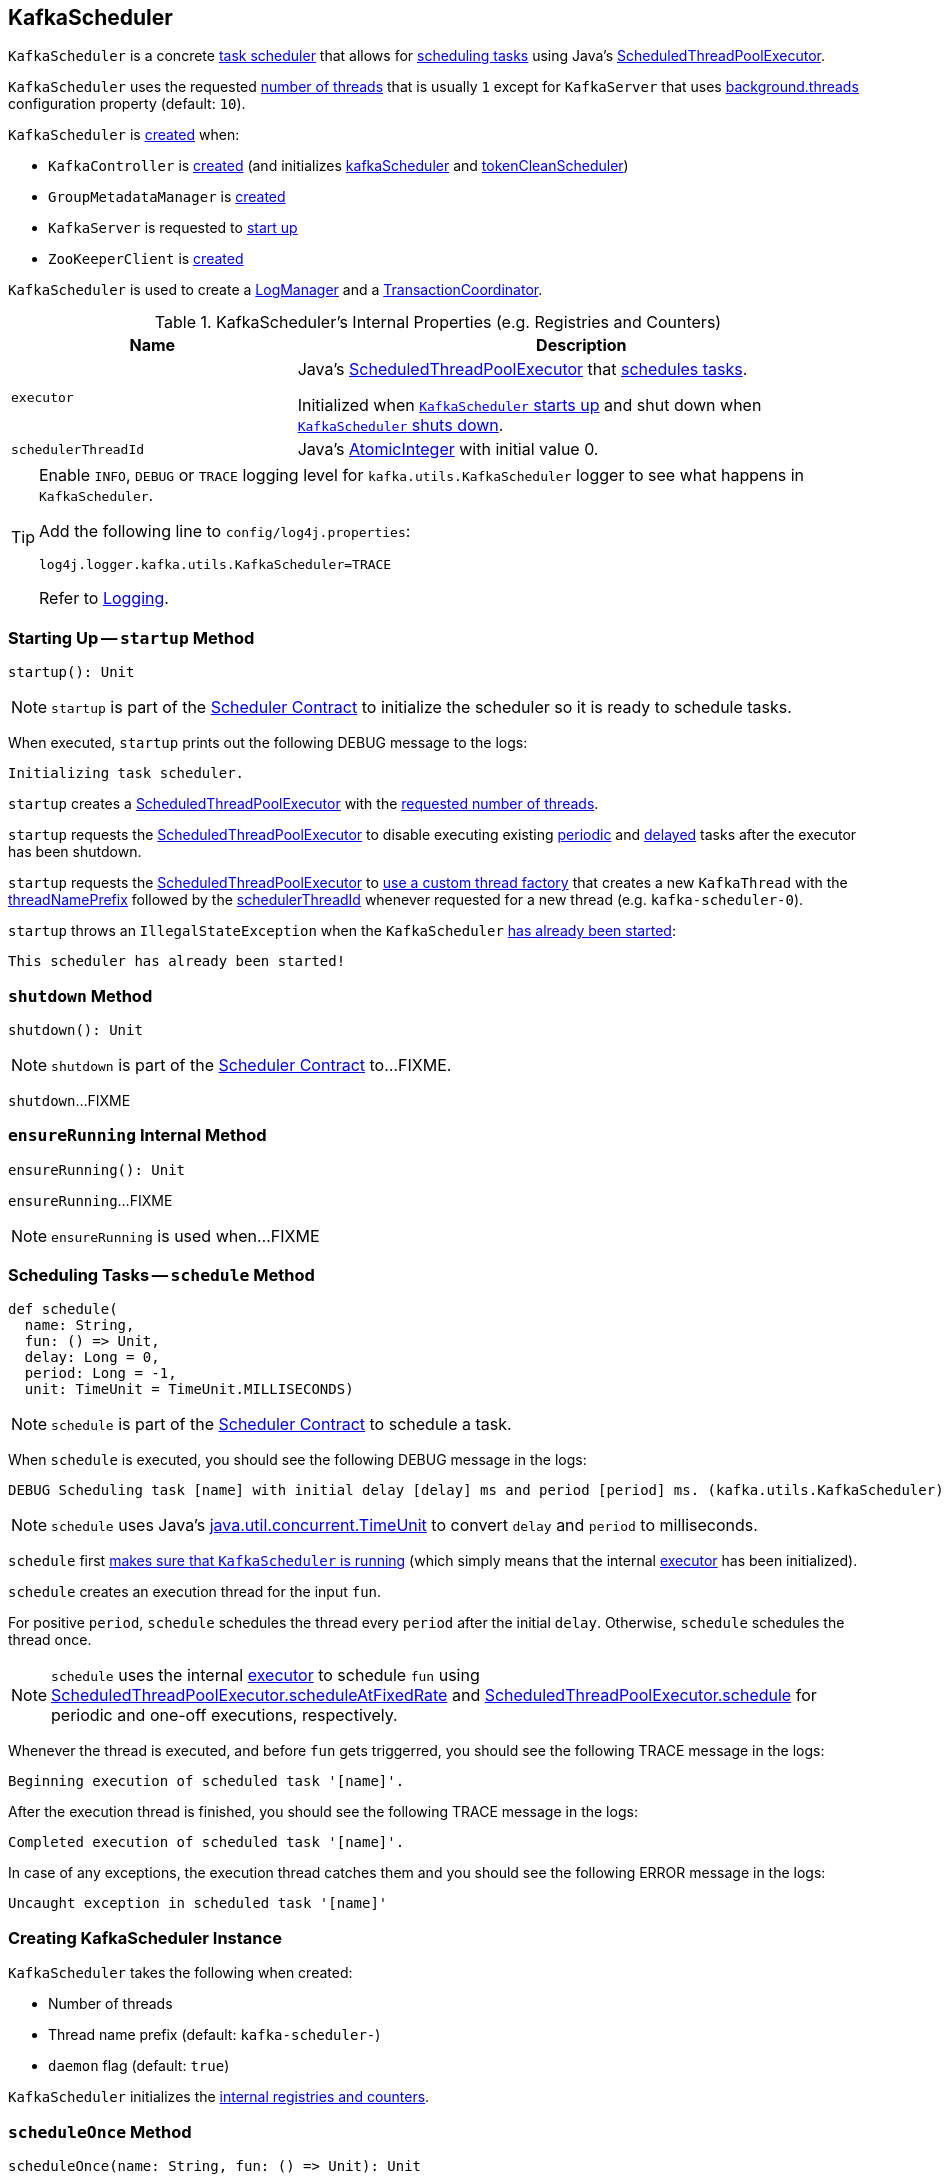 == [[KafkaScheduler]] KafkaScheduler

`KafkaScheduler` is a concrete <<kafka-Scheduler.adoc#, task scheduler>> that allows for <<schedule, scheduling tasks>> using Java's <<executor, ScheduledThreadPoolExecutor>>.

`KafkaScheduler` uses the requested <<threads, number of threads>> that is usually `1` except for `KafkaServer` that uses <<kafka-properties.adoc#backgroundThreads, background.threads>> configuration property (default: `10`).

`KafkaScheduler` is <<creating-instance, created>> when:

* `KafkaController` is <<kafka-controller-KafkaController.adoc#, created>> (and initializes <<kafka-controller-KafkaController.adoc#kafkaScheduler, kafkaScheduler>> and <<kafka-controller-KafkaController.adoc#tokenCleanScheduler, tokenCleanScheduler>>)

* `GroupMetadataManager` is <<kafka-coordinator-group-GroupMetadataManager.adoc#scheduler, created>>

* `KafkaServer` is requested to <<kafka-server-KafkaServer.adoc#startup, start up>>

* `ZooKeeperClient` is <<kafka-server-KafkaServer.adoc#expiryScheduler, created>>

`KafkaScheduler` is used to create a <<kafka-LogManager.adoc#apply, LogManager>> and a <<kafka-TransactionCoordinator.adoc#apply, TransactionCoordinator>>.

[[internal-registries]]
.KafkaScheduler's Internal Properties (e.g. Registries and Counters)
[cols="1m,2",options="header",width="100%"]
|===
| Name
| Description

| executor
| [[executor]] Java's https://docs.oracle.com/javase/8/docs/api/java/util/concurrent/ScheduledThreadPoolExecutor.html[ScheduledThreadPoolExecutor] that <<schedule, schedules tasks>>.

Initialized when <<startup, `KafkaScheduler` starts up>> and shut down when <<shutdown, `KafkaScheduler` shuts down>>.

| schedulerThreadId
| [[schedulerThreadId]] Java's https://docs.oracle.com/javase/8/docs/api/java/util/concurrent/atomic/AtomicInteger.html[AtomicInteger] with initial value 0.
|===

[[logging]]
[TIP]
====
Enable `INFO`, `DEBUG` or `TRACE` logging level for `kafka.utils.KafkaScheduler` logger to see what happens in `KafkaScheduler`.

Add the following line to `config/log4j.properties`:

```
log4j.logger.kafka.utils.KafkaScheduler=TRACE
```

Refer to link:kafka-logging.adoc[Logging].
====

=== [[startup]] Starting Up -- `startup` Method

[source, scala]
----
startup(): Unit
----

NOTE: `startup` is part of the <<kafka-Scheduler.adoc#startup, Scheduler Contract>> to initialize the scheduler so it is ready to schedule tasks.

When executed, `startup` prints out the following DEBUG message to the logs:

```
Initializing task scheduler.
```

`startup` creates a <<executor, ScheduledThreadPoolExecutor>> with the <<threads, requested number of threads>>.

`startup` requests the <<executor, ScheduledThreadPoolExecutor>> to disable executing existing link:++https://docs.oracle.com/javase/8/docs/api/java/util/concurrent/ScheduledThreadPoolExecutor.html#setContinueExistingPeriodicTasksAfterShutdownPolicy-boolean-++[periodic] and link:++https://docs.oracle.com/javase/8/docs/api/java/util/concurrent/ScheduledThreadPoolExecutor.html#setExecuteExistingDelayedTasksAfterShutdownPolicy-boolean-++[delayed] tasks after the executor has been shutdown.

`startup` requests the <<executor, ScheduledThreadPoolExecutor>> to link:++https://docs.oracle.com/javase/8/docs/api/java/util/concurrent/ThreadPoolExecutor.html#setThreadFactory-java.util.concurrent.ThreadFactory-++[use a custom thread factory] that creates a new `KafkaThread` with the <<threadNamePrefix, threadNamePrefix>> followed by the <<schedulerThreadId, schedulerThreadId>> whenever requested for a new thread (e.g. `kafka-scheduler-0`).

`startup` throws an `IllegalStateException` when the `KafkaScheduler` <<isStarted, has already been started>>:

```
This scheduler has already been started!
```

=== [[shutdown]] `shutdown` Method

[source, scala]
----
shutdown(): Unit
----

NOTE: `shutdown` is part of the <<kafka-Scheduler.adoc#shutdown, Scheduler Contract>> to...FIXME.

`shutdown`...FIXME

=== [[ensureRunning]] `ensureRunning` Internal Method

[source, scala]
----
ensureRunning(): Unit
----

`ensureRunning`...FIXME

NOTE: `ensureRunning` is used when...FIXME

=== [[schedule]] Scheduling Tasks -- `schedule` Method

[source, scala]
----
def schedule(
  name: String,
  fun: () => Unit,
  delay: Long = 0,
  period: Long = -1,
  unit: TimeUnit = TimeUnit.MILLISECONDS)
----

NOTE: `schedule` is part of the <<kafka-Scheduler.adoc#schedule, Scheduler Contract>> to schedule a task.

When `schedule` is executed, you should see the following DEBUG message in the logs:

```
DEBUG Scheduling task [name] with initial delay [delay] ms and period [period] ms. (kafka.utils.KafkaScheduler)
```

NOTE: `schedule` uses Java's link:++https://docs.oracle.com/javase/8/docs/api/java/util/concurrent/TimeUnit.html#convert-long-java.util.concurrent.TimeUnit-++[java.util.concurrent.TimeUnit] to convert `delay` and `period` to milliseconds.

`schedule` first <<ensureRunning, makes sure that `KafkaScheduler` is running>> (which simply means that the internal <<executor, executor>> has been initialized).

`schedule` creates an execution thread for the input `fun`.

For positive `period`, `schedule` schedules the thread every `period` after the initial `delay`. Otherwise, `schedule` schedules the thread once.

NOTE: `schedule` uses the internal <<executor, executor>> to schedule `fun` using link:++https://docs.oracle.com/javase/8/docs/api/java/util/concurrent/ScheduledThreadPoolExecutor.html#scheduleAtFixedRate-java.lang.Runnable-long-long-java.util.concurrent.TimeUnit-++[ScheduledThreadPoolExecutor.scheduleAtFixedRate] and link:++https://docs.oracle.com/javase/8/docs/api/java/util/concurrent/ScheduledThreadPoolExecutor.html#schedule-java.lang.Runnable-long-java.util.concurrent.TimeUnit-++[ScheduledThreadPoolExecutor.schedule] for periodic and one-off executions, respectively.

Whenever the thread is executed, and before `fun` gets triggerred, you should see the following TRACE message in the logs:

```
Beginning execution of scheduled task '[name]'.
```

After the execution thread is finished, you should see the following TRACE message in the logs:

```
Completed execution of scheduled task '[name]'.
```

In case of any exceptions, the execution thread catches them and you should see the following ERROR message in the logs:

```
Uncaught exception in scheduled task '[name]'
```

=== [[creating-instance]] Creating KafkaScheduler Instance

`KafkaScheduler` takes the following when created:

* [[threads]] Number of threads
* [[threadNamePrefix]] Thread name prefix (default: `kafka-scheduler-`)
* [[daemon]] `daemon` flag (default: `true`)

`KafkaScheduler` initializes the <<internal-registries, internal registries and counters>>.

=== [[scheduleOnce]] `scheduleOnce` Method

[source, scala]
----
scheduleOnce(name: String, fun: () => Unit): Unit
----

`scheduleOnce`...FIXME

NOTE: `scheduleOnce` is used when...FIXME

=== [[resizeThreadPool]] `resizeThreadPool` Method

[source, scala]
----
resizeThreadPool(newSize: Int): Unit
----

`resizeThreadPool`...FIXME

NOTE: `resizeThreadPool` is used exclusively when `DynamicThreadPool` is requested to <<kafka-server-DynamicThreadPool.adoc#reconfigure, reconfigure>>.
